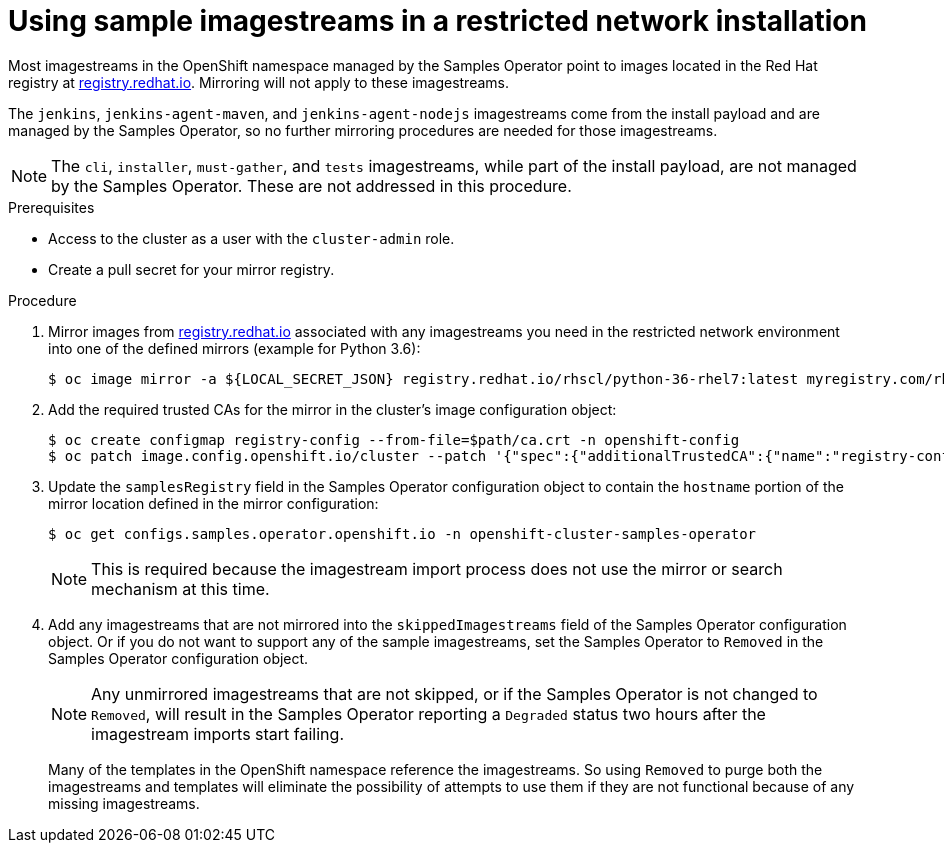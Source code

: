 // Module included in the following assemblies:
//
// * installing/installing_restricted_networks/installing-restricted-networks-preparations.adoc

[id="installation-restricted-network-samples_{context}"]
= Using sample imagestreams in a restricted network installation

Most imagestreams in the OpenShift namespace managed by the Samples Operator
point to images located in the Red Hat registry at link:registry.redhat.io[registry.redhat.io]. Mirroring
will not apply to these imagestreams.

The `jenkins`, `jenkins-agent-maven`, and `jenkins-agent-nodejs` imagestreams
come from the install payload and are managed by the Samples Operator, so no
further mirroring procedures are needed for those imagestreams.

[NOTE]
====
The `cli`, `installer`, `must-gather`, and `tests` imagestreams, while
part of the install payload, are not managed by the Samples Operator. These are
not addressed in this procedure.
====

.Prerequisites
* Access to the cluster as a user with the `cluster-admin` role.
* Create a pull secret for your mirror registry.

.Procedure

. Mirror images from link:registry.redhat.io[registry.redhat.io] associated with any imagestreams you need
in the restricted network environment into one of the defined mirrors (example for Python 3.6):
+
----
$ oc image mirror -a ${LOCAL_SECRET_JSON} registry.redhat.io/rhscl/python-36-rhel7:latest myregistry.com/rhscl/python-36-rhel7:latest
----
+
. Add the required trusted CAs for the mirror in the cluster’s image
configuration object:
+
----
$ oc create configmap registry-config --from-file=$path/ca.crt -n openshift-config
$ oc patch image.config.openshift.io/cluster --patch '{"spec":{"additionalTrustedCA":{"name":"registry-config"}}}' --type=merge
----
+
//(meaning https://github.com/openshift/api/blob/master/config/v1/types_image.go#L46 … add ref to associated doc)
+
. Update the `samplesRegistry` field in the Samples Operator configuration object
to contain the `hostname` portion of the mirror location defined in the mirror
configuration:
+
----
$ oc get configs.samples.operator.openshift.io -n openshift-cluster-samples-operator
----
+
[NOTE]
====
This is required because the imagestream import process does not use the mirror or search mechanism at this time.
====
+
. Add any imagestreams that are not mirrored into the `skippedImagestreams` field
of the Samples Operator configuration object. Or if you do not want to support
any of the sample imagestreams, set the Samples Operator to `Removed` in the
Samples Operator configuration object.
+
[NOTE]
====
Any unmirrored imagestreams that are not skipped, or if the Samples Operator is
not changed to `Removed`, will result in the Samples Operator reporting a
`Degraded` status two hours after the imagestream imports start failing.
====
+
Many of the templates in the OpenShift namespace
reference the imagestreams. So using `Removed` to purge both the imagestreams
and templates will eliminate the possibility of attempts to use them if they
are not functional because of any missing imagestreams.
